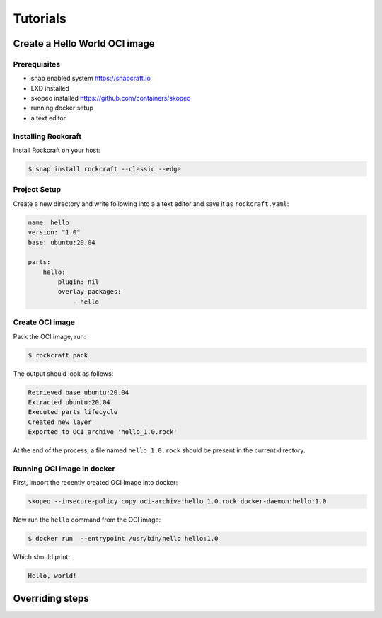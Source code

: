 *********
Tutorials
*********

Create a Hello World OCI image
==============================

Prerequisites
-------------

- snap enabled system https://snapcraft.io
- LXD installed
- skopeo installed https://github.com/containers/skopeo
- running docker setup
- a text editor


Installing Rockcraft
--------------------

Install Rockcraft on your host:

.. code-block:: sh
		
  $ snap install rockcraft --classic --edge

Project Setup
-------------

Create a new directory and write following into a a text editor and
save it as ``rockcraft.yaml``:

.. code-block:: yaml

  name: hello
  version: "1.0"
  base: ubuntu:20.04

  parts:
      hello:
          plugin: nil
          overlay-packages:
              - hello

Create OCI image
----------------

Pack the OCI image, run:

.. code-block:: sh
		
  $ rockcraft pack


The output should look as follows:

.. code-block:: sh

  Retrieved base ubuntu:20.04                                                                                                   
  Extracted ubuntu:20.04                                                                                                        
  Executed parts lifecycle                                                                                                      
  Created new layer                                                                                                             
  Exported to OCI archive 'hello_1.0.rock'

At the end of the process, a file named ``hello_1.0.rock`` should be
present in the current directory.

Running OCI image in docker
---------------------------

First, import the recently created OCI Image into docker:

.. code-block:: sh

  skopeo --insecure-policy copy oci-archive:hello_1.0.rock docker-daemon:hello:1.0

Now run the ``hello`` command from the OCI image:

.. code-block:: sh

  $ docker run  --entrypoint /usr/bin/hello hello:1.0

Which should print:

.. code-block:: sh

  Hello, world!


Overriding steps
================
